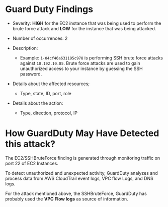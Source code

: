 # Describe GuardDuty findings that were detected related to the brute force attack

* Guard Duty Findings

  - Severity: *HIGH* for the EC2 instance that was being used to perform the
    brute force attack and *LOW* for the instance that was being attacked.

  - Number of occurrences: 2

  - Description:
    - Example: ~i-04cf46a631195c978~ is performing SSH brute force attacks
      against ~10.192.10.85~. Brute force attacks are used to gain unauthorized
      access to your instance by guessing the SSH password.

  - Details about the affected resources;
      - Type, state, ID, port, role

  - Details about the action:
     - Type, direction, protocol, IP

# Research the AWS Guard Duty documentation page and explain how GuardDuty may
# have detected this attack - i.e. what was its source of information.

* How GuardDuty May Have Detected this attack?

  The EC2/SSHBruteForce finding is generated through monitoring traffic on port
  22 of EC2 Instances.

  To detect unauthorized and unexpected activity, GuardDuty analyzes and process
  data from AWS CloudTrail event logs, VPC flow Logs, and DNS logs.

  For the attack mentioned above, the SSHBruteForce, GuardDuty has probably used
  the *VPC Flow logs* as source of information.

